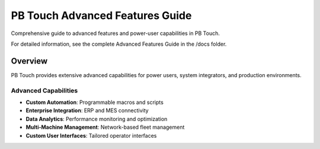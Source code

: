 PB Touch Advanced Features Guide
=================================

Comprehensive guide to advanced features and power-user capabilities in PB Touch.

For detailed information, see the complete Advanced Features Guide in the /docs folder.

Overview
--------

PB Touch provides extensive advanced capabilities for power users, system integrators, 
and production environments.

Advanced Capabilities
~~~~~~~~~~~~~~~~~~~~~

- **Custom Automation**: Programmable macros and scripts
- **Enterprise Integration**: ERP and MES connectivity  
- **Data Analytics**: Performance monitoring and optimization
- **Multi-Machine Management**: Network-based fleet management
- **Custom User Interfaces**: Tailored operator interfaces